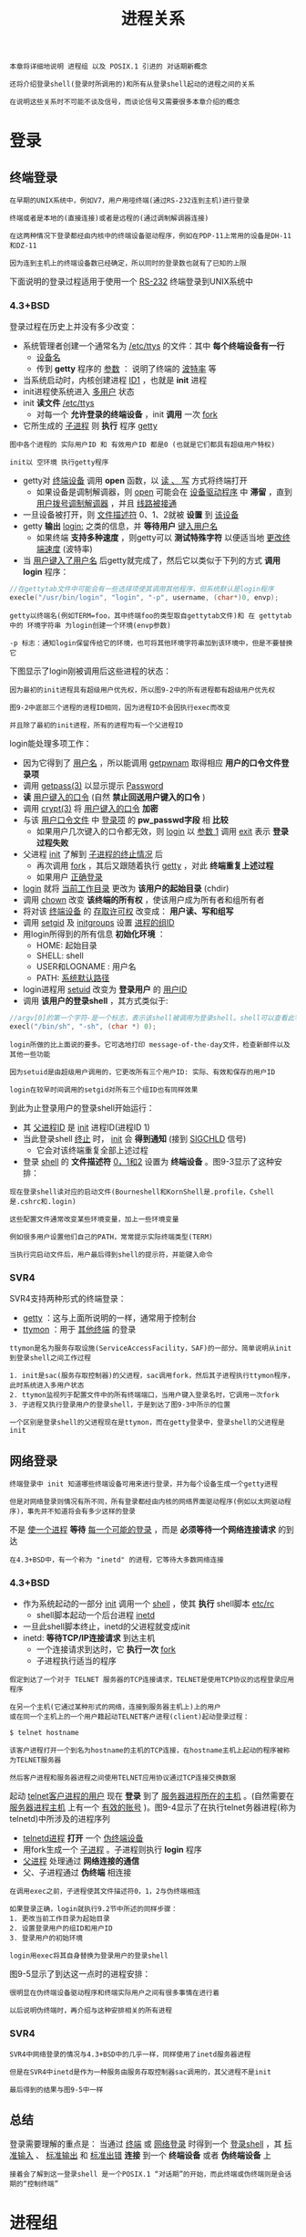 #+TITLE: 进程关系
#+HTML_HEAD: <link rel="stylesheet" type="text/css" href="css/main.css" />
#+HTML_LINK_UP: process.html   
#+HTML_LINK_HOME: apue.html
#+OPTIONS: num:nil timestamp:nil ^:nil

#+BEGIN_EXAMPLE
  本章将详细地说明 进程组 以及 POSIX.1 引进的 对话期新概念

  还将介绍登录shell(登录时所调用的)和所有从登录shell起动的进程之间的关系 

  在说明这些关系时不可能不谈及信号，而谈论信号又需要很多本章介绍的概念
#+END_EXAMPLE

* 登录
** 终端登录
   #+BEGIN_EXAMPLE
     在早期的UNIX系统中，例如V7，用户用哑终端(通过RS-232连到主机)进行登录

     终端或者是本地的(直接连接)或者是远程的(通过调制解调器连接)

     在这两种情况下登录都经由内核中的终端设备驱动程序，例如在PDP-11上常用的设备是DH-11和DZ-11

     因为连到主机上的终端设备数已经确定，所以同时的登录数也就有了已知的上限
   #+END_EXAMPLE
   下面说明的登录过程适用于使用一个 _RS-232_ 终端登录到UNIX系统中
*** 4.3+BSD
    登录过程在历史上并没有多少改变：
    + 系统管理者创建一个通常名为 _/etc/ttys_ 的文件：其中 *每个终端设备有一行* 
      + _设备名_
      + 传到 *getty* 程序的 _参数_ ： 说明了终端的 _波特率_ 等
    + 当系统启动时，内核创建进程 _ID1_ ，也就是 *init* 进程
    + init进程使系统进入 _多用户_ 状态
    + init *读文件*  _/etc/ttys_
      + 对每一个 *允许登录的终端设备* ，init *调用* 一次 _fork_
	+ 它所生成的 _子进程_ 则 *执行* 程序 _getty_ 

    #+ATTR_HTML: image :width 50% 
    [[file:pic/console-login.png]]

    #+BEGIN_EXAMPLE
      图中各个进程的 实际用户ID 和 有效用户ID 都是0 (也就是它们都具有超级用户特权)

      init以 空环境 执行getty程序
    #+END_EXAMPLE

    + getty对 _终端设备_ 调用 *open* 函数，以 _读 、 写_ 方式将终端打开
      + 如果设备是调制解调器，则 _open_ 可能会在 _设备驱动程序_ 中 *滞留* ，直到 _用户拨号调制解调器_ ，并且 _线路被接通_ 
    + 一旦设备被打开，则 _文件描述符_ 0、1、2就被 *设置* 到 _该设备_
    + getty *输出* _login:_ 之类的信息，并 *等待用户* _键入用户名_ 
      + 如果终端 *支持多种速度* ，则getty可以 *测试特殊字符* 以便适当地 _更改终端速度_ (波特率)
    + 当 _用户键入了用户名_ 后getty就完成了，然后它以类似于下列的方式 *调用login* 程序：
    #+BEGIN_SRC C
  //在gettytab文件中可能会有一些选择项使其调用其他程序，但系统默认是login程序
  execle("/usr/bin/login", "login", "-p", username, (char*)0, envp);
    #+END_SRC

    #+BEGIN_EXAMPLE
      getty以终端名(例如TERM=foo，其中终端foo的类型取自gettytab文件)和 在 gettytab 中的 环境字符串 为login创建一个环境(envp参数)

      -p 标志：通知login保留传给它的环境，也可将其他环境字符串加到该环境中，但是不要替换它
    #+END_EXAMPLE

    下图显示了login刚被调用后这些进程的状态：
    #+ATTR_HTML: image :width 50% 
    [[file:pic/login-begin.png]]


    #+BEGIN_EXAMPLE
      因为最初的init进程具有超级用户优先权，所以图9-2中的所有进程都有超级用户优先权

      图9-2中底部三个进程的进程ID相同，因为进程ID不会因执行exec而改变

      并且除了最初的init进程，所有的进程均有一个父进程ID
    #+END_EXAMPLE

    login能处理多项工作：
    + 因为它得到了 _用户名_ ，所以能调用 _getpwnam_ 取得相应 *用户的口令文件登录项*
    + 调用 _getpass(3)_ 以显示提示 _Password_
    + *读* _用户键入的口令_  (自然 *禁止回送用户键入的口令* )
    + 调用 _crypt(3)_ 将 _用户键入的口令_ *加密*
    + 与该 _用户口令文件_ 中 _登录项_ 的 *pw_passwd字段* 相 *比较* 
      + 如果用户几次键入的口令都无效，则 _login_ 以 _参数 1_  调用 _exit_ 表示 *登录过程失败* 
	+ 父进程 _init_ 了解到 _子进程的终止情况_ 后
	  + 再次调用 _fork_ ，其后又跟随着执行 _getty_ ，对此 *终端重复上述过程* 
      + 如果用户 _正确登录_ 
	+ _login_ 就将 _当前工作目录_ 更改为 *该用户的起始目录* (chdir)
	+ 调用 _chown_  改变 *该终端的所有权* ，使该用户成为所有者和组所有者
	+ 将对该 _终端设备_ 的 _存取许可权_ 改变成： *用户读、写和组写*
	+ 调用 _setgid_ 及 _initgroups_ 设置 _进程的组ID_
	+ 用login所得到的所有信息 *初始化环境* ：
	  + HOME: 起始目录
	  + SHELL: shell
	  + USER和LOGNAME : 用户名
	  + PATH:  _系统默认路径_ 
	+ login进程用 _setuid_ 改变为 *登录用户* 的 _用户ID_ 
	+ 调用 *该用户的登录shell* ，其方式类似于:
    #+BEGIN_SRC C
  //argv[0]的第一个字符-是一个标志，表示该shell被调用为登录shell。shell可以查看此字符，并相应地修改其起动过程
  execl("/bin/sh", "-sh", (char *) 0);
    #+END_SRC
    #+BEGIN_EXAMPLE
      login所做的比上面说的要多。它可选地打印 message-of-the-day文件，检查新邮件以及其他一些功能

      因为setuid是由超级用户调用的，它更改所有三个用户ID: 实际、有效和保存的用户ID

      login在较早时间调用的setgid对所有三个组ID也有同样效果
    #+END_EXAMPLE

    到此为止登录用户的登录shell开始运行：
    + 其 _父进程ID_ 是 _init_ 进程ID(进程ID 1)
    + 当此登录shell _终止_ 时， _init_ 会 *得到通知* (接到 _SIGCHLD_ 信号)
      + 它会对该终端重复全部上述过程
    + 登录 _shell_ 的 *文件描述符* _0，1和2_ 设置为 *终端设备*  。图9-3显示了这种安排：
    #+ATTR_HTML: image :width 50% 
    [[file:pic/finish-login.png]]

    #+BEGIN_EXAMPLE
      现在登录shell读对应的启动文件(Bourneshell和KornShell是.profile，Cshell是.cshrc和.login)

      这些配置文件通常改变某些环境变量，加上一些环境变量

      例如很多用户设置他们自己的PATH，常常提示实际终端类型(TERM)

      当执行完启动文件后，用户最后得到shell的提示符，并能键入命令
    #+END_EXAMPLE

*** SVR4
    SVR4支持两种形式的终端登录：
    + _getty_ ：这与上面所说明的一样，通常用于控制台
    + _ttymon_ ：用于 _其他终端_ 的登录

    #+BEGIN_EXAMPLE
      ttymon是名为服务存取设施(ServiceAccessFacility，SAF)的一部分。简单说明从init到登录shell之间工作过程

      1. init是sac(服务存取控制器)的父进程，sac调用fork，然后其子进程执行ttymon程序，此时系统进入多用户状态
      2. ttymon监视列于配置文件中的所有终端端口，当用户键入登录名时，它调用一次fork
      3. 子进程又执行登录用户的登录shell，于是到达了图9-3中所示的位置

      一个区别是登录shell的父进程现在是ttymon，而在getty登录中，登录shell的父进程是init
    #+END_EXAMPLE
** 网络登录 
   #+BEGIN_EXAMPLE
     终端登录中 init 知道哪些终端设备可用来进行登录，并为每个设备生成一个getty进程

     但是对网络登录则情况有所不同，所有登录都经由内核的网络界面驱动程序(例如以太网驱动程序)，事先并不知道将会有多少这样的登录
   #+END_EXAMPLE
   不是 _使一个进程_ *等待* _每一个可能的登录_ ，而是 *必须等待一个网络连接请求* 的到达

   #+BEGIN_EXAMPLE
     在4.3+BSD中，有一个称为 "inetd" 的进程，它等待大多数网络连接
   #+END_EXAMPLE
*** 4.3+BSD
    + 作为系统起动的一部分 _init_ 调用一个 _shell_ ，使其 *执行* shell脚本 _etc/rc_ 
      + shell脚本起动一个后台进程 _inetd_
	+ 一旦此shell脚本终止，inetd的父进程就变成init
	+ inetd: *等待TCP/IP连接请求* 到达主机
	  + 一个连接请求到达时，它 *执行一次* _fork_ 
	  + 子进程执行适当的程序

    #+BEGIN_EXAMPLE
      假定到达了一个对于 TELNET 服务器的TCP连接请求，TELNET是使用TCP协议的远程登录应用程序

      在另一个主机(它通过某种形式的网络，连接到服务器主机上)上的用户
      或在同一个主机上的一个用户籍起动TELNET客户进程(client)起动登录过程：

      $ telnet hostname

      该客户进程打开一个到名为hostname的主机的TCP连接，在hostname主机上起动的程序被称为TELNET服务器

      然后客户进程和服务器进程之间使用TELNET应用协议通过TCP连接交换数据
    #+END_EXAMPLE
    起动 _telnet客户进程的用户_ 现在 *登录* 到了 _服务器进程所在的主机_ 。(自然需要在 _服务器进程主机_ 上有一个 _有效的账号_ )。图9-4显示了在执行telnet务器进程(称为telnetd)中所涉及的进程序列
    #+ATTR_HTML: image :width 50% 
    [[file:pic/telnetd.png]]

    + _telnetd进程_ *打开* 一个 _伪终端设备_
    + 用fork生成一个 _子进程_ 。子进程则执行 *login*  程序
    + _父进程_ 处理通过 *网络连接的通信* 
    + 父、子进程通过 *伪终端* 相连接

    #+BEGIN_EXAMPLE
      在调用exec之前，子进程使其文件描述符0，1，2与伪终端相连

      如果登录正确，login就执行9.2节中所述的同样步骤：
      1. 更改当前工作目录为起始目录
      2. 设置登录用户的组ID和用户ID
      3. 登录用户的初始环境

      login用exec将其自身替换为登录用户的登录shell
    #+END_EXAMPLE
    图9-5显示了到达这一点时的进程安排：
    #+ATTR_HTML: image :width 50% 
    [[file:pic/network-login.png]]

    #+BEGIN_EXAMPLE
      很明显在伪终端设备驱动程序和终端实际用户之间有很多事情在进行着

      以后说明伪终端时，再介绍与这种安排相关的所有进程
    #+END_EXAMPLE
*** SVR4
    #+BEGIN_EXAMPLE
      SVR4中网络登录的情况与4.3+BSD中的几乎一样，同样使用了inetd服务器进程

      但是在SVR4中inetd是作为一种服务由服务存取控制器sac调用的，其父进程不是init

      最后得到的结果与图9-5中一样
    #+END_EXAMPLE

** 总结
   登录需要理解的重点是： 当通过 _终端_ 或 _网络登录_ 时得到一个 _登录shell_ ，其 _标准输入_ 、 _标准输出_ 和 _标准出错_ *连接* 到一个 *终端设备* 或者 *伪终端设备* 上

   #+BEGIN_EXAMPLE
     接着会了解到这一登录shell 是一个POSIX.1 “对话期”的开始，而此终端或伪终端则是会话期的“控制终端”
   #+END_EXAMPLE
* 进程组
  #+BEGIN_EXAMPLE
    每个进程除了有一个进程ID之外还属于一个进程组
  #+END_EXAMPLE
  _进程组_ ： *一个或多个进程* 的 *集合* 
  + 每个进程组有一个 *唯一的* _进程组ID_ ，类似于进程ID
    + 它是一个 _正整数_ ，并可存放在 *pid_t* 数据类型中
  + 每个进程组有一个 *组长进程* 
    + 组长进程的标识：其 _进程组ID_ *等于* 其 _进程ID_ 

  #+BEGIN_EXAMPLE
    在讨论信号时，将说明如何将一个信号送给一个进程(由其进程ID标识)或送给一个进程组(由进程组ID标识)

    同样waitpid则可被用来等待一个进程或者指定进程组中的一个进程
  #+END_EXAMPLE

** getpgrp
   _getpgrp_ ：返回  _调用进程_ 的 *进程组ID* 
   #+BEGIN_SRC C
  #include <sys/types.h>
  #include <unistd.h>

  /**
   ,* 返回调用进程的进程组ID
   ,*
   ,* pid: 进程ID
   ,*
   ,* return: pid所属 进程组的组ID
   ,*
   ,*/
  pid_t getpgid(pid_t pid);
   #+END_SRC
   _进程组组长_ 可以 *创建* 一个 _进程组_ ， *创建* _该组中的进程_ ，然后 *终止* 

   #+BEGIN_EXAMPLE
     只要在某个进程组中有一个进程存在，则该进程组就存在，这与其组长进程是否终止无关
   #+END_EXAMPLE

   从 _进程组创建开始_ 到其中 _最后一个进程离开_ 为止的 _时间区间_ 称为 *进程组的生命期* 

   #+BEGIN_EXAMPLE
     某个进程组中的最后一个进程可以终止，也可以参加另一个进程组
   #+END_EXAMPLE

** setgpid
   _setgpid_ : *参加* 一个 _现存的进程组_ 或者 *创建* 一个 _新进程组_ 
   #+BEGIN_SRC C
  #include <sys/types.h>
  #include <unistd.h>

  /**
   ,* 设置pid进程的进程组ID为pgid
   ,*
   ,* pid: 进程ID
   ,* pgid: 进程组ID
   ,*
   ,* return: 若成功则为 0，出错为 -1
   ,* 
   ,*/
  int setpgid(pid_t pid, pid_t pgid);
   #+END_SRC
   将 _pid进程_ 的 _进程组ID_ 设置为 _pgid_ 

   一个进程只能为 _它自己_ 或 _它的子进程_ 设置 _进程组ID_ ：
   + 如果 _pid_ 是 _0_ ，则让 _调用者的进程ID_ 成为进程组ID
   + 如果 _pgid_ 是 _0_ ，则由 _pid指定的进程ID_ 成为进程组ID
   + 如果 _这两个参数相等_ ，则由 _pid指定的进程_ 变成 _进程组组长_ 
   + 在它的 _子进程_ 调用了 _exec_ 后，就 *不能再设置 _该子进程_ 的进程组ID* 
   + 如果系统 _不支持作业控制_ ，此函数返回出错，errno设置为 _ENOSYS_ 

   #+BEGIN_EXAMPLE
     在大多数作业控制shell中，在fork之后调用此函数
     1. 使父进程设置其子进程的进程组ID
     2. 使子进程设置其自己的进程组ID

     虽然这些调用中有一个是冗余的，但这样做可以保证父、子进程在进一步操作之前，子进程都进入了该进程组

     如果不这样做的话，就会产生一个竞态条件，因为它依赖于哪一个进程先执行！！！
   #+END_EXAMPLE

* 会话期
  *对话期* 是 _一个或多个_ *进程组的集合* ，图9.6中一个会话期有三个进程组：
  #+ATTR_HTML: image :width 90% 
  [[file:pic/session.png]]

  通常是由 _shell的管道线_ 将 *几个进程编成一组的* ，例如上图中的安排可能是由下列形式的shell命令形成的：
  #+BEGIN_SRC sh
$ proc1 | proc2 & 
$ proc3 | proc4 | proc5
  #+END_SRC

** setsid
   _setsid_ ： *创建* 一个 _新的会话期_ 

   #+BEGIN_SRC C
  #include <sys/types.h>
  #include <unistd.h>

  /**
   ,* 创建一个新的会话期
   ,*
   ,* return: 若成功则为 进程组ID，若出错则为 -1
   ,*
   ,*/
  pid_t setsid(void);
   #+END_SRC
   + 如果 _调用此函数的进程_ 不是 _一个进程组的组长_ ，则此函数 *创建* 一个 _新对话期_ ：
     1. 此进程变成该 _新对话期_ 的 *对话期首进程* (创建该对话期的进程)
	+ 是 _该新对话期_ 中的 *唯一进程* 
     2. 此进程成为一个 _新进程组_ 的 *组长进程* 
	+ _新进程组ID_ 也是 _此调用进程的进程ID_ 
     3. 此进程没有 _控制终端_ 
	+ 如果在 _调用setsid之前_ 此进程 _有一个控制终端_ ，那么这种 *关系也被解除* 
   + 如果此调用进程 *已经是* 一个进程组的组长，则此函数 *返回出错* 

   #+BEGIN_EXAMPLE
     为了保证不出错，通常先调用fork，然后使其父进程终止，而子进程则继续

     因为子进程继承了父进程的进程组ID，而其进程ID则是新分配的，两者不可能相等，所以这就保证了子进程不是一个进程组的组长
   #+END_EXAMPLE

* 控制终端
  _对话期_ 和 _进程组_ 有一些其他特性:
  + 一个 _对话期_ 可以有一个 *单独的控制终端* ，这通常是在其上 _登录的终端设备_ 或 _伪终端设备_ 
  + _控制进程_ ： *建立* 与 _控制终端_ *连接的* _对话期首进程_ 
  + 一个 _对话期中的几个进程组_ 可被分成 _一个前台进程组_ 以及 _一个或几个后台进程组_ 
  + 无论何时键入 _中断键_ (常常是 *Ctrl-C* )或 _退出键_ (常常是 *Ctrl-\* )，就会造成将 _中断信号_ 或 _退出信号_ *送至* _前台进程组的所有进程_ 
  + 如果 _终端界面_ *检测到* _调制解调器已经脱开连接_ ，则将 _挂断信号_ *送至* _控制进程_ (对话期首进程)

  这些特性示于图9-7中：
  #+ATTR_HTML: image :width 90% 
  [[file:pic/terminal.png]]

  通常不必担心控制终端， _登录时_ 将 *自动建立* _控制终端_ 。有时不管 _标准输入_ 、 _标准输出_ *是否重新定向* ，程序都要与 _控制终端_ *交互作用*

  #+BEGIN_EXAMPLE
    保证程序读写控制终端的方法是打开文件/dev/tty，在内核中，此特殊文件是控制终端的同义语

    自然，如果程序没有控制终端，则打开此设备将失败

    典型的例子是用于读口令的getpass(3)函数(终端回送被关闭)，这一函数由crypt(1)程序调用，而此程序则可用于管道中

    例如将文件salaries解密，然后经由管道将输出送至打印程序：
  #+END_EXAMPLE
  #+BEGIN_SRC sh
$ crypt < salaries | lpr
  #+END_SRC

  #+BEGIN_EXAMPLE
    因为crypt从其标准输入读取salaries文件，所以标准输入不能用于输入口令

    但是crypt的一个设计特征是每次运行此程序时，都会从控制终端/dev/tty读取加密口令，这样也就不需要将口令存放在文件中
  #+END_EXAMPLE

** tcgetpgrp, tcsetpgrp
   + _tcgetpgrp_ ：返回 _拥有控制终端_ 的 _前台进程组_ 的 _组ID_ 
   + _tcsetpgrp_ ： 设置 _控制终端_ 的 _前台进程组_ 的 _组ID_ 
   #+BEGIN_SRC C
  #include <sys/types.h>
  #include <unistd.h>

  /**
   ,* 返回某个文件描述符相关联的控制终端的前台进程组的组ID
   ,*
   ,* filedes: 文件描述符
   ,*
   ,* return: 若成功则为 前台进程组ID，若出错则为 -1
   ,*
   ,*/
  pid_t tcgetpgrp(int filedes);

  /**
   ,* 设置filedes所打开的控制终端的前台进程组ID为pgrpid
   ,*
   ,* filedes: 与某个 tty 相关联的文件描述符
   ,* pgrpid: 某个 tty 下的一个对话期中的一个进程组的ID
   ,*
   ,* return: 成功返回 0，失败返回 -1
   ,*
   ,*/
  int tcsetpgrp(int filedes, pid_t pgrpid);
   #+END_SRC
   这两个函数用来 *通知内核* 哪一个进程组是 _前台进程组_ ，而内核中的 _终端设备驱动程序_ 也能知道将 _终端输入_ 和 _终端产生_ 的 _信号_ *送到何处* 
   #+BEGIN_EXAMPLE
     只有支持作业控制，这两个函数才被定义，否则直接报错
   #+END_EXAMPLE

* 作业控制
  作业控制是伯克利在1980年左右加到UNIX的一个新特性

  它允许在 _一个终端上_ *起动* _多个作业(进程组)_ ， *控制*  _哪一个作业_ *可以存取* _该终端_ ，以及 _哪些作业_ 在 *后台运行* 。作业控制要求三种形式的支持：
  1.  *支持作业控制* 的 _shell_ 
  2. _内核中_ 的 *终端驱动程序* 必须 _支持作业控制_ 
  3. 必须提供对某些 *作业控制信号* 的支持

  从shell使用作业控制功能角度观察，可以在前台或后台起动一个作业，而 _一个作业_ 只是 *几个进程的集合* ，通常是一个 _进程管道_ 

  +  _前台_ 起动了 _只有一个进程_ 的 _一个作业_ ：
  #+BEGIN_SRC sh
  $ vi main.c
  #+END_SRC

  + 在 _后台_ 起动了 _两个作业_ ，这两个后台作业所调用的进程 _都在后台运行_ 着
  #+BEGIN_SRC sh
  $ pr *.c | lpr &

  $ make all &
  #+END_SRC

  当起动一个后台作业时， _shell_ *赋与* 它一个 _作业标识_ ，并 *打印* _一个或几个进程ID_ 

  + 下面的操作过程显示了Bash Shell是如何处理的：
  #+BEGIN_SRC sh
  $ make all > Make.out &
  [1] 1475

  $ pr *.c | lpr &
  [2] 1490

  $ 键入回车
  [2] + Done pr *.c | lpr &
  [1] + Done make all > Make.out &
  #+END_SRC
  + _make_ 是 _作业号1_ ，所起动的 _进程ID_ 是 _1475_
  + _下一个管道线_ 是 _作业号2_ ，其 *第一个进程的进程ID* 是 _1490_ 
  #+BEGIN_EXAMPLE
    当作业已完成而且键入回车时，shell通知我们作业已经完成

    键入回车是为了让shell打印其提示符，shell并不在任何随意的时间打印后台作业的状态改变，它只在打印其提示符之前这样做

    如果不这样处理，则当我们正输入一行时，它也可能输出
  #+END_EXAMPLE

** 信号
   可以 *键入* 一个 *影响前台作业* 的 _特殊字符_ ，比如 _挂起键_ (一般采用 *Ctrl-z* )与终端进行交互作用。键入此字符使 _终端驱动程序_ 将 _信号SIGTSTP_ 送至 _前台进程组_ 中的 _所有进程_ ， *后台进程组作业则不受影响* 。实际上有三个特殊字符可使终端驱动程序产生信号，并将它们送至前台进程组:
   + _中断_ 字符 (一般采用 _DELETE_ 或 _Ctrl-c_ )产生 _SIGINT_ 
   + _退出_ 字符(一般采用 _Ctrl-\_ )产生 _SIGQUIT_ 
   + _挂起_ 字符(一般采用 _Ctrl-z_ )产生 _SIGTSTP_ 

*** 后台进程读取终端输入
    *只有 _前台作业_ 接收终端输入* ，如果 _后台作业_ 试图 _读终端_ ，那么这并不是一个错误，但是 _终端驱动程序_ 检测这种情况，会 *发送* 一个 _特定信号SIGTTIN_ 给 _后台作业_ 。这通常会 *停止此后台作业* ，而 _有关用户_ 则会得到这种情况的通知，然后就可将此作业 *转为前台作业运行* ，使得它可以读终端输入。下列操作过程显示了这一点：
    #+BEGIN_SRC sh
  $ cat > temp.foo & #在后台启动,但将从标准输入读
  [1] 1681

  $ 键入回车
  [1] + Stopped (tty input) cat > temp.foo &

  $ fg %1 #使1号作业成为前台作业
  cat > temp.foo #shell告诉我们现在哪一个作业在前台
  hello, world #输入1行
  ˆD #键入文件结束符

  $ cat temp.foo #检查该行已送入文件
  hello, world
    #+END_SRC

    #+BEGIN_EXAMPLE
      shell在后台起动cat进程，但是当cat试图读其标准输入(控制终端)时

      1. 终端驱动程序知道它是个后台作业，于是将SIGTTIN信号送至该后台作业
      2. shell检测到其子进程的状态改变，并通知用户该作业已被停止
      3. 用shell的fg命令将此停止的作业送入前台运行，这样使shell将此作业转为前台进程组(tcsetpgrp)
      4. 将继续信号(SIGCONT)送给该进程组

      因为该作业现在前台进程组中，所以它可以读控制终端
    #+END_EXAMPLE    
*** 后台进程向终端输出
    这是一个 *可以允许或禁止* 的 _选择项_ 。通常可以用 _stty(1)_ 命令改变这一选择项。下面显示了这种操作过程：
    
    #+BEGIN_SRC sh
  $ cat temp.foo & #在后台执行
  [1] 1719
  $ hello, world #在提示符后出现后台作业的输出
                 #键入回车
  [1] + Done   cat temp.foo &

  $ stty tostop #禁止后台作业向控制终端输出

  $ cat temp.foo & #在后台再次执行
  [1] 1721 
  $ #键入回车,发现作业已停止
  [1] + Stopped(tty output) cat temp.foo &

  $ fg %1 #将停止的作业恢复为前台作业
  cat temp.foo #shell告诉我们现在哪一个作业在前台
  hello, world #该作业的输出
    #+END_SRC
    
** 总结
   图9-8摘录了已说明的作业控制的某些功能：
   + *穿过终端驱动程序框* 的 _实线_ ： _终端I/O_ 和 _终端产生的信号_ 总是从 _前台进程组_ *连接到* _实际终端_
   +  *SIGTTOU信号* 的 _虚线_ ： _后台进程组进程的输出_ 是否 _出现在终端_ 是 *可选择的* 
     #+ATTR_HTML: image :width 60% 
     [[file:pic/job-controll.png]]

* shell执行程序
  #+BEGIN_EXAMPLE
    注意：关于管道的内容已经过时

    在现在的sh和bash几乎都是看到先执行第一个命令，再依次执行每一条命令！！！
  #+END_EXAMPLE

** Bourne shell 
   #+BEGIN_EXAMPLE
     Bourne shell不支持作业控制
   #+END_EXAMPLE   

*** 前台进程
    #+BEGIN_SRC sh
    $ ps -xj
    #父进程ID 进程ID 进程组ID 会话期ID 终端进程组ID 命令
    PPID PID PGID SID TPGID COMMAND
    1    163 163  163 163   -sh
    163  163 163  163 163   ps 
    #+END_SRC
    _shell_ 和 _ps_ 命令两者位于 *同一对话期* 和 *前台进程组* _163_ 中
    + _163_ 是在 _TPGID列_ 中显示的 _进程组_ ，所以称其为 _前台进程组_ 
    + _ps的父进程_ 是 _shell_
    + _登录shell_ 是由 _login_ 作为其 _父进程_  


    #+BEGIN_EXAMPLE
      "进程与终端进程组ID(TPGID列)"相关联是用词不当，进程并没有终端进程组

      进程属于一个进程组，而进程组属于一个对话期。对话期可能有，也可能没有控制终端

      如果它确有一个控制终端，则此终端设备知道其前台进程的进程组ID，这一值可以用tcsetpgrp函数在终端驱动程序中设置

      前台进程组ID是终端的一个属性，而不是进程的属性，取自终端设备驱动程序的该值是ps在TPGID列中打印的值

      如果ps发现此对话期没有控制终端，则它在该列打印 -1 
    #+END_EXAMPLE    

*** 后台进程
    #+BEGIN_SRC sh
      $ ps -xj &

      PPID  PID  PGID  SID  TPGID  COMMAND
      1     163  163   163  163    -sh
      163   169  163   163  163    ps
    #+END_SRC

    #+BEGIN_EXAMPLE
      由于Bourne shell不支持作业控制，所以唯一改变的只有ps命令的进程ID
    #+END_EXAMPLE    

*** 管道
    #+BEGIN_EXAMPLE
      管道中的 最后一个进程 ： shell的子进程

      管道中的 第一个进程： 最后一个进程的子进程
    #+END_EXAMPLE

    #+BEGIN_SRC sh
      $ ps -xj | cat1

      PPID  PID  PGID  SID  TPGID  COMMAND
      1     163  163   163  163    -sh
      163   200  163   163  163    cat1
      200   201  163   163  163    ps 
    #+END_SRC
    
    1. _shell_ 首先会 _fork一个sh副本_
    2. _exec_ 执行 *管道中最后一个命令*
    3.  _fork后的sh副本_ 再为 _管道线中的每条命令_ 各 _fork一个sh进程_
    4. 再依次 _exec_ *执行管道中每个命令* 。例如，在一条管道中执行三个进程：
       #+BEGIN_SRC sh
     $ ps -xj | cat1 | cat2

     PPID  PID  PGID  SID  TPGID  COMMAND
     1     163  163   163  163    -sh
     163   202  163   163  163    cat2
     202   203  163   163  163    ps
     202   204  163   163  163    cat1
       #+END_SRC

       图9-9显示了上面所发生的情况：
       #+ATTR_HTML: image :width 80% 
       [[file:pic/bourne-pipeline.png]]

    #+BEGIN_EXAMPLE
      对Bourne shell来说后台执行管道线的唯一区别：进程ID发生变化
    #+END_EXAMPLE    
*** 后台进程读取控制终端
    #+BEGIN_SRC sh
      $ cat > temp.foo &
    #+END_SRC
    如果 _该进程自己_ _不重新定向标准输入_ ，则Bourne shell *自动* 将 _后台进程的标准输入_ *重新定向* 到 _/dev/null_ ：
    + _读/dev/null_ 则产生一个 *文件结束* 

    #+BEGIN_EXAMPLE
      这意味着后台 cat 进程立即读到文件尾，并正常结束 
    #+END_EXAMPLE

    如果一个 _后台进程_  *打开/dev/tty* 并且 *读该控制终端* 
    #+BEGIN_EXAMPLE
      这种情况依赖系统实现。但是这很可能不是想要的
    #+END_EXAMPLE
    例如：
    #+BEGIN_SRC sh
  $ crypt < salaries | lpr &
    #+END_SRC

    #+BEGIN_EXAMPLE
      有可能当执行这条后台管道时，crypt在终端上打印提示符“Password:”
      但是shell读取了我们所输入的加密码口令，并企图执行其中一条命令

      我们输送给shell的下一行，则被crypt进程取为口令行，于是salaries也就不能正确地被译码，结果将一堆没有用的信息送到了打印机

      在这里，我们有了两个进程，它们试图同时读同一设备，其结果则依赖于系统
    #+END_EXAMPLE

    这也正好说明： _作业控制_ 以 *较好的方式处理 _一个终端_ 在 _多个进程间_ 的转接* 
** Bash
   Bash支持作业控制，依次执行刚才的命令：
*** 前台进程
    #+BEGIN_SRC sh
      $ ps -xj

      PPID PID PGID SID TPGID COMMAND
      1    700 700  700 708   -bash
      700  708 708  700 708   ps
    #+END_SRC

    + _Bash_ 将 *前台作业*  _ps_ 放入了它 *自己的进程组*  _708_ 
      + _ps命令_ 是 _进程组_ *组长进程* ，并是 *该进程组的唯一进程*
      + 此进程组具有 _控制终端_ ，所以它是 *前台进程*
      + _登录shell_ 在 _执行ps命令时_ 是 *后台进程组* 
    +  _登录shell_ 和 _ps_ 这两个进程组 _700_ 和 _708_ 都是 *同一对话期的成员* 
*** 后台进程
    #+BEGIN_SRC sh
      $ ps -xj &

      PPID PID PGID SID TPGID COMMAND
      1    700 700  700 700   -bash
      700  709 709  700 700   ps
    #+END_SRC
    + _ps命令_ 被放入它 _自己的进程组_
      +  _进程组_ (709) *不再是前台进程组* 。这是一个 _后台进程组_ 
    + _TPGID_ 为 _700_ ： _前台进程组_ 是 _登录shell_ 
*** 前台管道
    #+BEGIN_SRC sh
      $ ps -xj | cat1

      PPID  PID  PGID  SID  TPGID  COMMAND
      1     700  700   700  710    -bash
      700   710  710   700  710    ps
      710   711  710   700  710    cat1
    #+END_SRC

    _ps_ 和 _cat1_ 都在一个 *新进程组* _710_ 中，这是一个 _前台进程组_ 

    #+BEGIN_EXAMPLE
      和Bourne shell实例之间能另一个区别是：

      Bourne shell首先创建将执行管道线中“最后一条命令”的进程

      bash是fork bash的副本并 exec 执行 “第一个命令”
    #+END_EXAMPLE
*** 后台管道

    #+BEGIN_EXAMPLE
      Bash以Bourne shell相同的方式产生后台管道进程
    #+END_EXAMPLE

    #+BEGIN_SRC sh
      $ ps -xj | cat1 &

      PPID  PID  PGID  SID  TPGID  COMMAND
      1     700  700   700  700    -bash
      700   712  712   700  700    cat1
      712   713  712   700  700    ps
    #+END_SRC

    _cat1_ 和 _ps_ 都处在 *后台进程组* _712_ 中：
    + _创建_  *最后一个命令* _cat1_
    + _创建_ 命令 _ps_ 

* 孤儿进程组
  +  _孤儿进程_ ：一个 _父进程_ *已终止* 的进程
    + 这种进程由 _init进程_ *托管* 
  + 孤儿进程组：该组中 _每个成员的父进程_ 要么是 *该组的一个成员* ，要么 *不是该组所属 _对话期_ 的成员* 
    + 孤儿进程组将被置于 *后台* 执行
  #+BEGIN_EXAMPLE
    一个进程组不是孤儿进程组的条件是：

    该组中存在一个进程，其父进程在同一会话的其它进程组中
  #+END_EXAMPLE

  如果进程组 _不是孤儿进程组_ ，那么在 _属于同一对话期_ 的 _另一个组中的父进程_ 就有机会 *重新起动* _该组中停止的进程_ 
** 实例
   考虑一个进程：
   + 它 _fork了一个子进程_ 然后 _终止_ 。这在系统中是经常发生的，并无异常之处
   + 在父进程终止时，如果该 *子进程停止* (作业控制)，则 _子进程_ 就成了 *孤儿进程组* 

     #+BEGIN_SRC C
     #include <sys/types.h>
     #include <errno.h>
     #include <fcntl.h>
     #include <signal.h>
     #include "apue.h"

     static void sig_hup(int);
     static void pr_ids(char *);

     int main(void)
     {
	     char c;
	     pid_t pid;

	     pr_ids("parent");
	     if( (pid = fork()) < 0)
		     err_sys("fork error");

	     else if(pid > 0) { 
		     sleep(5);//父进程先休眠，使得子进程有机会先运行
		     exit(0); 
	     } else {
		     pr_ids("child");
		     signal(SIGHUP, sig_hup); //处理挂断信号
		     kill(getpid(), SIGTSTP); //发送信号使得子进程停止
		     pr_ids("child"); //变成孤儿进程组后，转入后台运行
		     if(read(STDIN_FILENO, &c, 1) != 1)
			     //后台进程组读取控制终端输入会产生SIGTTIN信号，导致读取报错errno=EIO
			     printf("read error from control terminal, errno = %d\n", errno
				    exit(0);
				    }        
	     }

	     static void sig_hup(int signo)
	     {
		     printf("SIGHUP received, pid = %d\n", getpid());
		     return;

	     }

	     static void pr_ids(char *name)
	     {
		     printf("%s: pid = %d, ppid = %d, pgrp = %d\n",
			    name, getpid(), getppid(), tcgetpgrp(STDIN_FILENO));
		     fflush(stdout);
	     }
     #+END_SRC

     图9-10显示了父进程已经fork了子进程后的情况：
     #+ATTR_HTML: image :width 50% 
     [[file:pic/orphan-process-group.png]]

     假定使用了一个作业控制shell。shell将 _前台进程_ 放在一个 _进程组中_ (本例中是 _512_ )， _shell_ 则留在自己的 _组内_ ( _442_ )。 _子进程_ *继承* 其 _父进程_ ( _512_ )的 _进程组_ 。在fork之后:
     1. _父进程_ *睡眠5秒钟* ：
	+ 让子进程在父进程终止之前运行
     2.  _子进程_ 为 *挂断信号* ( _SIGHUP_ ) *建立* _信号处理程序_ ：
	+ 这样就能观察到SIGHUP信号是否已送到子进程
     3. _子进程_ 用 *kill函数* 向其 *自身发送* _停止信号_ ( _SIGTSTP_ )：
	+ 停止了子进程，类似于用终端挂起字符(Ctrl-Z)停止一个前台作业
     4. 当 _父进程_ *终止* 时：
	+ 该 _子进程_ 成为 _孤儿进程_ ， _父进程ID_ 成为 *1* ，也就是 _init进程_ 
     5. _子进程_ 成为一个 *孤儿进程组* 的 _成员_ ：
	+ 因为 _进程组中所有进程_ 的 _父进程_ (如进程513的父进程1) *属于另一个对话期* ，所以此进程组是孤儿进程组
     6. POSIX.1要求向 _新孤儿进程组_ 中处于 _停止状态_ 的 _每一个进程_ *发送* _挂断信号_ ( _SIGHUP_ )，接着又向其 *发送* _继续信号_ ( _SIGCONT_ )
     7. 在 *处理了挂断信号* 后， *子进程继续* 
	+ 对 _挂断信号_ 的系统 *默认* 动作是 _终止该进程_ ，所以 *提供一个信号处理程序* 以捕捉该信号

	测试结果：
	#+BEGIN_SRC sh
     $ a.out
     parent: pid = 512, ppid = 442, pgrp = 512
     child: pid = 513, ppid = 512, pgrp = 512
     $ SIGHUP received, pid = 513
     child: pid = 513, ppid = 1, pgrp = 512
     read error from control terminal, errno = 5
	#+END_SRC

   #+BEGIN_EXAMPLE
     注意：

     因为两个进程登录shell和子进程都写向终端，所以shell提示符和子进程的输出一起出现

     子进程的父进程ID变成1，成为了孤儿进程

     父进程终止时，子进程变成后台进程组，而父进程是由shell作为前台作业执行的

     sig_hup函数中的printf会在pr_ids函数中的printf之前执行

     在子进程中调用pr_ids后，程序企图读标准输入
     当后台进程组试图读控制终端时，则对该后台进程组产生SIGTTIN，这导致read返回出错，其errno设置为EIO(其值是5)
   #+END_EXAMPLE

* BSD实现
  图9-11显示了BSD中 _进程_ ， _进程组_ ， _会话期_ ， _控制终端_ 等各种数据结构：
  #+ATTR_HTML: image :width 80% 
  [[file:pic/proc-group-bsd.jpg]]

** session结构
   每个 *对话期* 都分配了一个 *session* 结构：
   + s_count：该对话期中的 _进程组数_ 。当此计数器减至 _0_ 时，则可 *释放此结构* 
   + s_leader：指向 *对话期首进程* _proc_ 结构的指针
     + 4.3+BSD不保持 _对话期ID_ 字段
     + SVR4则保持此字段
   + s_ttyvp ：指向 *控制终端* _vnode_ 结构的指针
   + s_ttyp：指向 *控制终端* _tty_ 结构的指针 

   #+BEGIN_EXAMPLE
     在调用setsid时，在内核中分配一个新的对话期结构：

     1. s_count设置为1
     2. s_leader设置为调用进程的proc结构的指针
     3. 因为新对话期没有控制终端，所以s_ttyvp和s_ttyp设置为空指针
   #+END_EXAMPLE

** tty结构
   每个 *终端设备* 和每个 *伪终端设备* 均在内核中分配这样一个 *tty*  结构：
   + t_session：指向将此终端作为 *控制终端* 的 _session_ 结构
     + _session_ 结构也会 *指向* _tty_ 结构
     + 终端在 _失去载波信号_ 时需要使用此指针 *将挂起信号* 送给 _对话期首进程_ 
   + t_pgrp：指向 *前台进程组* 的 _pgrp_ 结构
     + _终端驱动程序_ 用此字段 *将信号* 送向 _前台进程组_ 
       + 由 *输入特殊字符* ( _中断_ 、 _退出_ 和 _挂起_ )而产生的三个信号被送至 _前台进程组_ 
   + t_termios：包含所有这些 *特殊字符* 和与该 *终端有关信息* 的结构
   + t_winsize：包含 *终端窗口当前尺寸* 的 _winsize_ 结构

   #+BEGIN_EXAMPLE
      注意：为了找到特定对话期的前台进程组，内核从session结构开始

     然后用s_ttyp得到控制终端的tty结构，然后用t_pgrp得到前台进程组的pgrp结构
   #+END_EXAMPLE

** pgrp结构
   *pgrp* 结构包含一个 *进程组* 的信息：
   + pg_id： _进程组ID_ 
   + pg_session：指向此 _进程组_ 所属的 _session_ 结构
   + pg_mem：是指向此 _进程组_ *第一个进程* _proc_ 结构的指针

** proc结构
   _proc_ 结构包含一个 *进程* 的所有信息：
   + p_pid： _进程ID_ 
   + p_pptr：指向 _父进程_ proc结构的指针
   + p_pgrp：指向本进程 *所属的进程组* 的 _pgrp_ 结构
   + p_pgrpnxt：指向 _进程组_ 中 *下一个进程* 的指针
     + _进程组_ 中 *最后一个进程* 的p_pgrpnxt为 _NULL_ 指针

** vnode结构
   在 *打开* _控制终端设备_ 时 *分配vnode结构* ， _进程_ 对 _/dev/tty_ 的所有 _访问_ 都通过 _vnode_ 结构

   #+BEGIN_EXAMPLE
     在BSD中实际 i 节点是 v 节点的一部分

     而SVR4实现中 v节点 存在 i节点 中
   #+END_EXAMPLE

   [[file:signal.org][Next：信号]]

   [[file:process.org][Previous：进程控制]]

   [[file:apue.org][Home：目录]]
